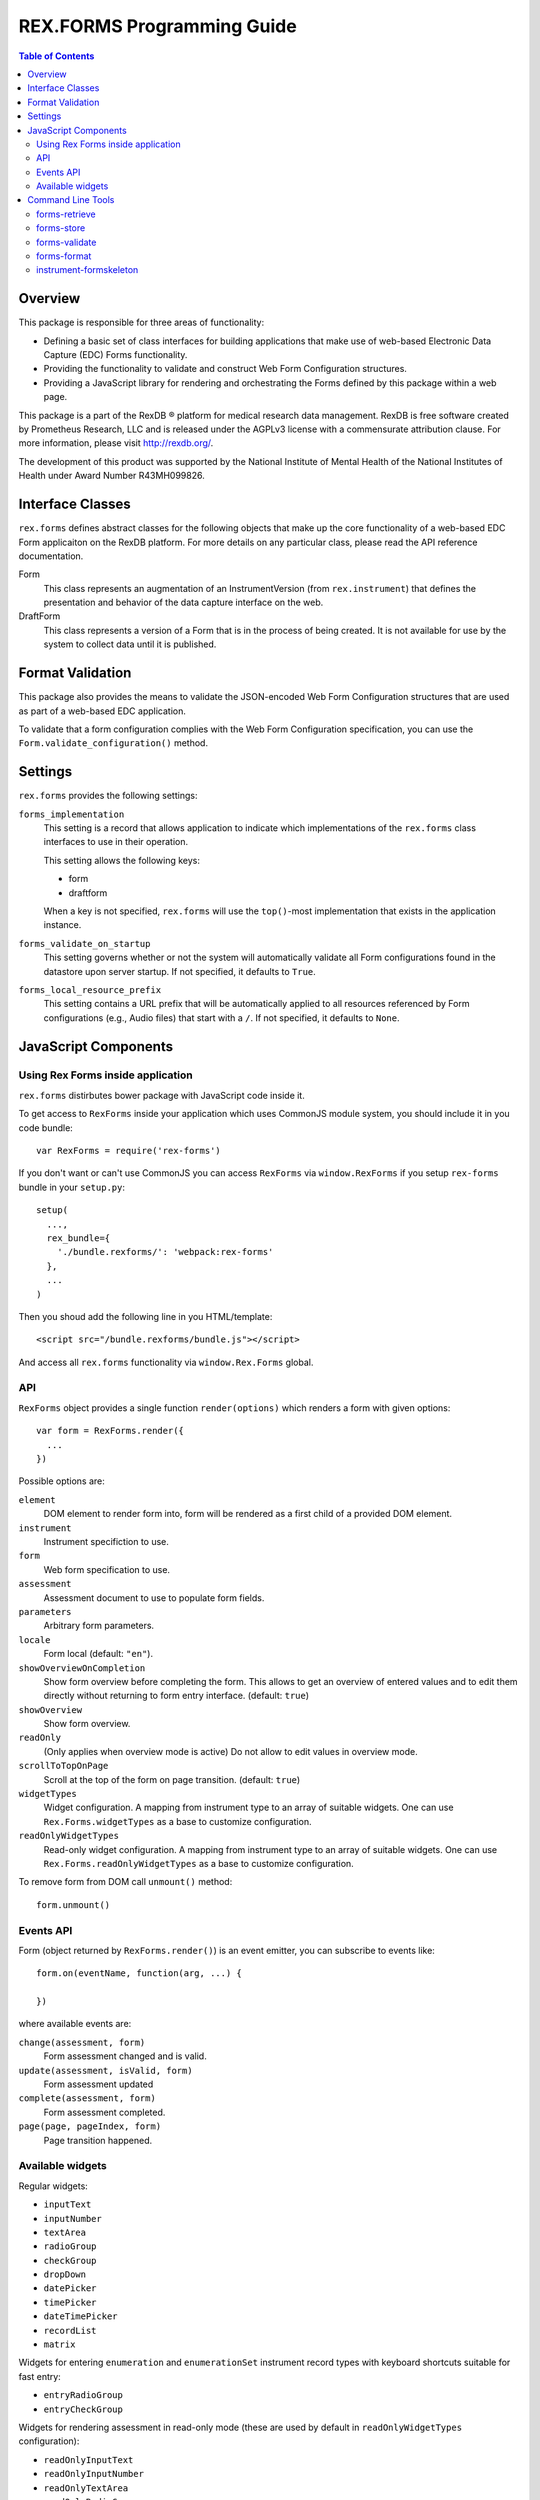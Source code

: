 ***************************
REX.FORMS Programming Guide
***************************

.. contents:: Table of Contents


Overview
========

This package is responsible for three areas of functionality:

* Defining a basic set of class interfaces for building applications that
  make use of web-based Electronic Data Capture (EDC) Forms functionality.
* Providing the functionality to validate and construct Web Form
  Configuration structures.
* Providing a JavaScript library for rendering and orchestrating the Forms
  defined by this package within a web page.

This package is a part of the RexDB |R| platform for medical research data
management.  RexDB is free software created by Prometheus Research, LLC and is
released under the AGPLv3 license with a commensurate attribution clause.  For
more information, please visit http://rexdb.org/.

The development of this product was supported by the National Institute of
Mental Health of the National Institutes of Health under Award Number
R43MH099826.

.. |R| unicode:: 0xAE .. registered trademark sign


Interface Classes
=================

``rex.forms`` defines abstract classes for the following objects that make up
the core functionality of a web-based EDC Form applicaiton on the RexDB
platform. For more details on any particular class, please read the API
reference documentation.

Form
    This class represents an augmentation of an InstrumentVersion (from
    ``rex.instrument``) that defines the presentation and behavior of the
    data capture interface on the web.

DraftForm
    This class represents a version of a Form that is in the process of being
    created. It is not available for use by the system to collect data until it
    is published.


Format Validation
=================

This package also provides the means to validate the JSON-encoded Web Form
Configuration structures that are used as part of a web-based EDC application.

To validate that a form configuration complies with the Web Form Configuration
specification, you can use the ``Form.validate_configuration()`` method.


Settings
========

``rex.forms`` provides the following settings:

``forms_implementation``
    This setting is a record that allows application to indicate which
    implementations of the ``rex.forms`` class interfaces to use in their
    operation.

    This setting allows the following keys:

    * form
    * draftform

    When a key is not specified, ``rex.forms`` will use the ``top()``-most
    implementation that exists in the application instance.

``forms_validate_on_startup``
    This setting governs whether or not the system will automatically validate
    all Form configurations found in the datastore upon server startup. If not
    specified, it defaults to ``True``.

``forms_local_resource_prefix``
    This setting contains a URL prefix that will be automatically applied to
    all resources referenced by Form configurations (e.g., Audio files) that
    start with a ``/``. If not specified, it defaults to ``None``.


JavaScript Components
=====================

Using Rex Forms inside application
----------------------------------

``rex.forms`` distirbutes bower package with JavaScript code inside it.

To get access to ``RexForms`` inside your application which uses CommonJS module
system, you should include it in you code bundle::

  var RexForms = require('rex-forms')

If you don't want or can't use CommonJS you can access ``RexForms`` via
``window.RexForms`` if you setup ``rex-forms`` bundle in your ``setup.py``::

  setup(
    ...,
    rex_bundle={
      './bundle.rexforms/': 'webpack:rex-forms'
    },
    ...
  )

Then you shoud add the following line in you HTML/template::

  <script src="/bundle.rexforms/bundle.js"></script>

And access all ``rex.forms`` functionality via ``window.Rex.Forms`` global.

API
---

``RexForms`` object provides a single function ``render(options)`` which renders
a form with given options::

    var form = RexForms.render({
      ...
    })

Possible options are:

``element``
  DOM element to render form into, form will be rendered as a first child of a
  provided DOM element.

``instrument``
  Instrument specifiction to use.

``form``
  Web form specification to use.

``assessment``
  Assessment document to use to populate form fields.

``parameters``
  Arbitrary form parameters.

``locale``
  Form local (default: ``"en"``).

``showOverviewOnCompletion``
  Show form overview before completing the form. This allows to get an overview
  of entered values and to edit them directly without returning to form entry
  interface. (default: ``true``)

``showOverview``
  Show form overview.

``readOnly``
  (Only applies when overview mode is active) Do not allow to edit values in
  overview mode.

``scrollToTopOnPage``
  Scroll at the top of the form on page transition. (default: ``true``)

``widgetTypes``
  Widget configuration. A mapping from instrument type to an array of suitable
  widgets. One can use ``Rex.Forms.widgetTypes`` as a base to customize
  configuration.

``readOnlyWidgetTypes``
  Read-only widget configuration. A mapping from instrument type to an array of suitable
  widgets. One can use ``Rex.Forms.readOnlyWidgetTypes`` as a base to customize
  configuration.

To remove form from DOM call ``unmount()`` method::

  form.unmount()

Events API
----------

Form (object returned by ``RexForms.render()``) is an event emitter, you can
subscribe to events like::

  form.on(eventName, function(arg, ...) {

  })

where available events are:

``change(assessment, form)``
  Form assessment changed and is valid.

``update(assessment, isValid, form)``
  Form assessment updated

``complete(assessment, form)``
  Form assessment completed.

``page(page, pageIndex, form)``
  Page transition happened.

Available widgets
-----------------

Regular widgets:

* ``inputText``
* ``inputNumber``
* ``textArea``
* ``radioGroup``
* ``checkGroup``
* ``dropDown``
* ``datePicker``
* ``timePicker``
* ``dateTimePicker``
* ``recordList``
* ``matrix``

Widgets for entering ``enumeration`` and ``enumerationSet`` instrument record
types with keyboard shortcuts suitable for fast entry:

* ``entryRadioGroup``
* ``entryCheckGroup``

Widgets for rendering assessment in read-only mode (these are used by default in
``readOnlyWidgetTypes`` configuration):

* ``readOnlyInputText``
* ``readOnlyInputNumber``
* ``readOnlyTextArea``
* ``readOnlyRadioGroup``
* ``readOnlyDropDown``
* ``readOnlyCheckGroup``
* ``readOnlyDatePicker``
* ``readOnlyTimePicker``
* ``readOnlyDateTimePicker``
* ``readOnlyRecordList``
* ``readOnlyMatrix``

Command Line Tools
==================

This package contains a series of command line tools (exposed via ``rex.ctl``):


forms-retrieve
--------------

This tool will retrieve a Web Form Configuration from the datastore and
print it to standard out. You can use the ``--output`` option to send the
output to a file. The ``instrument-uid`` parameter is the Unique ID (UID) of
the Instrument the desired Form is associated with, and ``channel-uid`` is the
UID of the Channel the desired Form is associated with. By default, it will
retrieve the Form for the latest version of the Instrument, unless the
``--version`` option is used.

This tool requires that an implementation of the ``rex.forms`` interfaces
be installed and referenced by the project or ``rex.yaml``.

::

    rex forms-retrieve <instrument-uid> <channel-uid> [<project>]


forms-store
-----------

This tool will store a Web Form Configuration file to the datastore. The
``instrument-uid`` parameter is the UID of the Instrument to associate the Form
with, and the ``channel-uid`` parameter is the UID of the Channel to associate
the Form with. The ``configuration`` parameter is the path to a file
containing the Web Form Configuration to store. By default, the configuration
will be associated with the latest version of the Instrument, unless the
``--version`` option is used.

This tool requires that an implementation of the ``rex.forms`` interfaces
be installed and referenced by the project or ``rex.yaml``.

::

    rex forms-store <instrument-uid> <channel-uid> <configuration> [<project>]


forms-validate
--------------

This tool will validate the structure of a configuration file against the rules
and schema of the Web Form Configuration format. The ``configuration`` argument
is the path to the file to validate. By default, the file will only be
validated against the base schema. If you want to also validate it against a
Common Instrument Definition, then you can use the ``--instrument`` parameter
to point this tool at the file containing the definition.

::

    rex forms-validate <configuration>


forms-format
------------

This tool will (re)format a definition according to the optiosn you give it.
You can specify to output in either JSON or YAML, and whether or not the
output should be "prettified". The ``configuration`` argument is the path to
the file to format.

::

    rex forms-format <configuration>


instrument-formskeleton
-----------------------

This tool will generate a basic Form configuration based on an existing
Instrument definition. The ``definition`` argument is the path to the file
containing the Instrument definition.

::

    rex instrument-formskeleton <definition>

